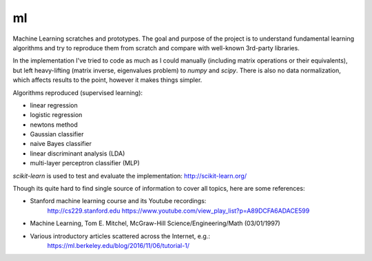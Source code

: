 
==
ml
==

Machine Learning scratches and prototypes. The goal and purpose of the project
is to understand fundamental learning algorithms and try to reproduce them
from scratch and compare with well-known 3rd-party libraries.

In the implementation I've tried to code as much as I could manually
(including matrix operations or their equivalents), but left heavy-lifting
(matrix inverse, eigenvalues problem) to *numpy* and *scipy*. There is also no
data normalization, which affects results to the point, however it makes things
simpler.

Algorithms reproduced (supervised learning):

* linear regression 
* logistic regression
* newtons method
* Gaussian classifier
* naive Bayes classifier
* linear discriminant analysis (LDA)
* multi-layer perceptron classifier (MLP)

*scikit-learn* is used to test and evaluate the implementation: http://scikit-learn.org/

Though its quite hard to find single source of information to cover all topics,
here are some references:

* Stanford machine learning course and its Youtube recordings:
	http://cs229.stanford.edu 
	https://www.youtube.com/view_play_list?p=A89DCFA6ADACE599
* Machine Learning, Tom E. Mitchel, McGraw-Hill Science/Engineering/Math (03/01/1997)
* Various introductory articles scattered across the Internet, e.g.:
	https://ml.berkeley.edu/blog/2016/11/06/tutorial-1/
